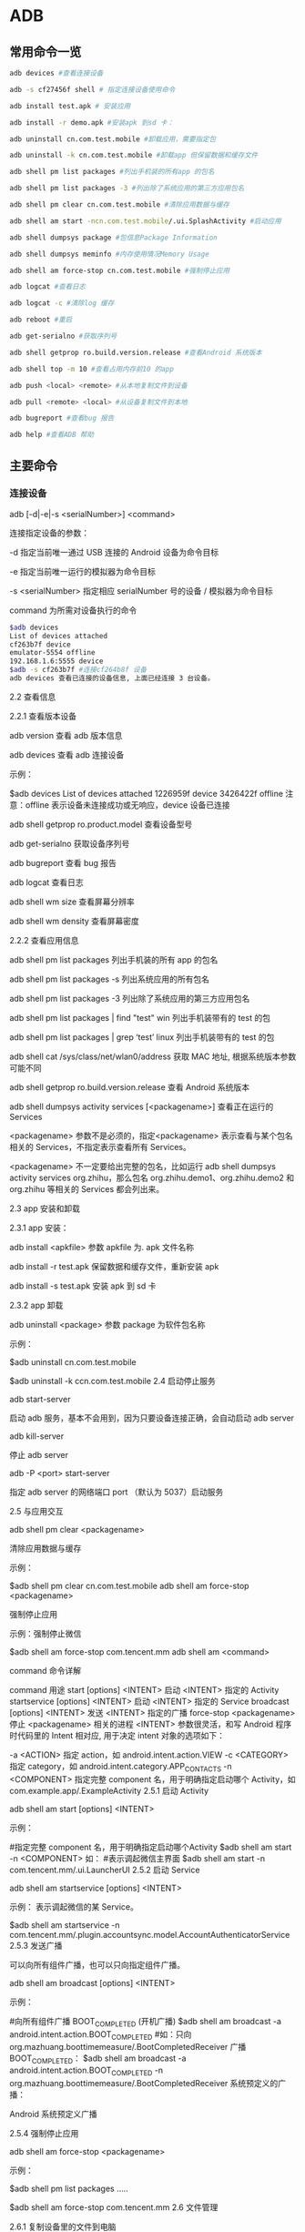 * ADB


** 常用命令一览

#+BEGIN_SRC bash
adb devices #查看连接设备

adb -s cf27456f shell # 指定连接设备使用命令

adb install test.apk # 安装应用

adb install -r demo.apk #安装apk 到sd 卡：

adb uninstall cn.com.test.mobile #卸载应用，需要指定包

adb uninstall -k cn.com.test.mobile #卸载app 但保留数据和缓存文件

adb shell pm list packages #列出手机装的所有app 的包名

adb shell pm list packages -3 #列出除了系统应用的第三方应用包名

adb shell pm clear cn.com.test.mobile #清除应用数据与缓存

adb shell am start -ncn.com.test.mobile/.ui.SplashActivity #启动应用

adb shell dumpsys package #包信息Package Information

adb shell dumpsys meminfo #内存使用情况Memory Usage

adb shell am force-stop cn.com.test.mobile #强制停止应用

adb logcat #查看日志

adb logcat -c #清除log 缓存

adb reboot #重启

adb get-serialno #获取序列号

adb shell getprop ro.build.version.release #查看Android 系统版本

adb shell top -m 10 #查看占用内存前10 的app

adb push <local> <remote> #从本地复制文件到设备

adb pull <remote> <local> #从设备复制文件到本地

adb bugreport #查看bug 报告

adb help #查看ADB 帮助
#+END_SRC

** 主要命令

*** 连接设备

adb [-d|-e|-s <serialNumber>] <command>

连接指定设备的参数：

-d 指定当前唯一通过 USB 连接的 Android 设备为命令目标

-e 指定当前唯一运行的模拟器为命令目标

-s <serialNumber> 指定相应 serialNumber 号的设备 / 模拟器为命令目标

command 为所需对设备执行的命令

#+BEGIN_SRC bash
$adb devices
List of devices attached
cf263b7f device
emulator-5554 offline
192.168.1.6:5555 device
$adb -s cf263b7f #连接cf264b8f 设备
adb devices 查看已连接的设备信息, 上面已经连接 3 台设备。
#+END_SRC

2.2 查看信息

2.2.1 查看版本设备

adb version 查看 adb 版本信息

adb devices 查看 adb 连接设备

示例：

$adb devices
List of devices attached
1226959f device
3426422f offline
注意：offline 表示设备未连接成功或无响应，device 设备已连接

adb shell getprop ro.product.model 查看设备型号

adb get-serialno 获取设备序列号

adb bugreport 查看 bug 报告

adb logcat 查看日志

adb shell wm size 查看屏幕分辨率

adb shell wm density 查看屏幕密度

2.2.2 查看应用信息

adb shell pm list packages 列出手机装的所有 app 的包名

adb shell pm list packages -s 列出系统应用的所有包名

adb shell pm list packages -3 列出除了系统应用的第三方应用包名

adb shell pm list packages | find "test" win 列出手机装带有的 test 的包

adb shell pm list packages | grep ‘test’ linux 列出手机装带有的 test 的包

adb shell cat /sys/class/net/wlan0/address 获取 MAC 地址, 根据系统版本参数可能不同

adb shell getprop ro.build.version.release 查看 Android 系统版本

adb shell dumpsys activity services [<packagename>] 查看正在运行的 Services

<packagename> 参数不是必须的，指定<packagename> 表示查看与某个包名相关的 Services，不指定表示查看所有 Services。

<packagename> 不一定要给出完整的包名，比如运行 adb shell dumpsys activity services org.zhihu，那么包名 org.zhihu.demo1、org.zhihu.demo2 和 org.zhihu 等相关的 Services 都会列出来。

2.3 app 安装和卸载

2.3.1 app 安装：

adb install <apkfile> 参数 apkfile 为. apk 文件名称

adb install -r test.apk 保留数据和缓存文件，重新安装 apk

adb install -s test.apk 安装 apk 到 sd 卡

2.3.2 app 卸载

adb uninstall <package> 参数 package 为软件包名称

示例：

$adb uninstall cn.com.test.mobile

#  卸载app 但保留数据和缓存文件
$adb uninstall -k ccn.com.test.mobile
2.4 启动停止服务

adb start-server

启动 adb 服务，基本不会用到，因为只要设备连接正确，会自动启动 adb server

adb kill-server

停止 adb server

adb -P <port> start-server

指定 adb server 的网络端口 port （默认为 5037）启动服务

2.5 与应用交互

adb shell pm clear <packagename>

清除应用数据与缓存

示例：

$adb shell pm clear cn.com.test.mobile
adb shell am force-stop <packagename>

强制停止应用

示例：强制停止微信

$adb shell am force-stop com.tencent.mm
adb shell am <command>

command 命令详解

command 用途
start [options] <INTENT> 启动 <INTENT> 指定的 Activity
startservice [options] <INTENT> 启动 <INTENT> 指定的 Service
broadcast [options] <INTENT> 发送 <INTENT> 指定的广播
force-stop <packagename> 停止 <packagename> 相关的进程
<INTENT> 参数很灵活，和写 Android 程序时代码里的 Intent 相对应, 用于决定 intent 对象的选项如下：

-a <ACTION> 指定 action，如 android.intent.action.VIEW
-c <CATEGORY> 指定 category，如 android.intent.category.APP_CONTACTS
-n <COMPONENT> 指定完整 component 名，用于明确指定启动哪个 Activity，如
com.example.app/.ExampleActivity
2.5.1 启动 Activity

adb shell am start [options] <INTENT>

示例：

 #指定完整 component 名，用于明确指定启动哪个Activity
$adb shell am start -n <COMPONENT>
如： #表示调起微信主界面
$adb shell am start -n com.tencent.mm/.ui.LauncherUI
2.5.2 启动 Service

adb shell am startservice [options] <INTENT>

示例： 表示调起微信的某 Service。

$adb shell am startservice -n com.tencent.mm/.plugin.accountsync.model.AccountAuthenticatorService
2.5.3 发送广播

可以向所有组件广播，也可以只向指定组件广播。

adb shell am broadcast [options] <INTENT>

示例：

#向所有组件广播 BOOT_COMPLETED (开机广播)
$adb shell am broadcast -a android.intent.action.BOOT_COMPLETED
#如：只向 org.mazhuang.boottimemeasure/.BootCompletedReceiver 广播 BOOT_COMPLETED：
$adb shell am broadcast -a android.intent.action.BOOT_COMPLETED -n org.mazhuang.boottimemeasure/.BootCompletedReceiver
系统预定义的广播：



Android 系统预定义广播

2.5.4 强制停止应用

adb shell am force-stop <packagename>

示例：

 # 查询出包名
$adb shell pm list packages
.....
# 强制停止微信
$adb shell am force-stop com.tencent.mm
2.6 文件管理

2.6.1 复制设备里的文件到电脑

adb pull <设备里的文件路径> [电脑上的目录]

示例：

$adb pull /sdcard/abc.mp4  ~/tmp/
小技巧：设备上的文件路径可能需要 root 权限才能访问，如果你的设备已经 root 过，可以先使用 adb shell 和 su 命令在 adb shell 里获取 root 权限后，先 cp /path/on/device /sdcard/filename 将文件复制到 sdcard，然后 adb pull /sdcard/filename /path/on/pc。
2.6.2 复制电脑里的文件到设备

adb push <电脑上的文件路径> < 设备里的目录 >

示例：

$adb push  e:/ss.au3  /data/local/tmp/
小技巧：设备上的文件路径普通权限可能无法直接写入，如果你的设备已经 root 过，可以先 adb push /path/on/pc /sdcard/filename，然后 adb shell 和 su 在 adb shell 里获取 root 权限后，cp /sdcard/filename /path/on/device
2.7 使用 ADB 命令模拟按键 / 输入

adb shell input keyevent <keycode>

keycode 位操作参数，不同的 keycode 能实现不同的功能

完整的功能见：https://developer.android.com/reference/android/view/KeyEvent.html

keycode 能实现不同的功能，对应的编码如下：
